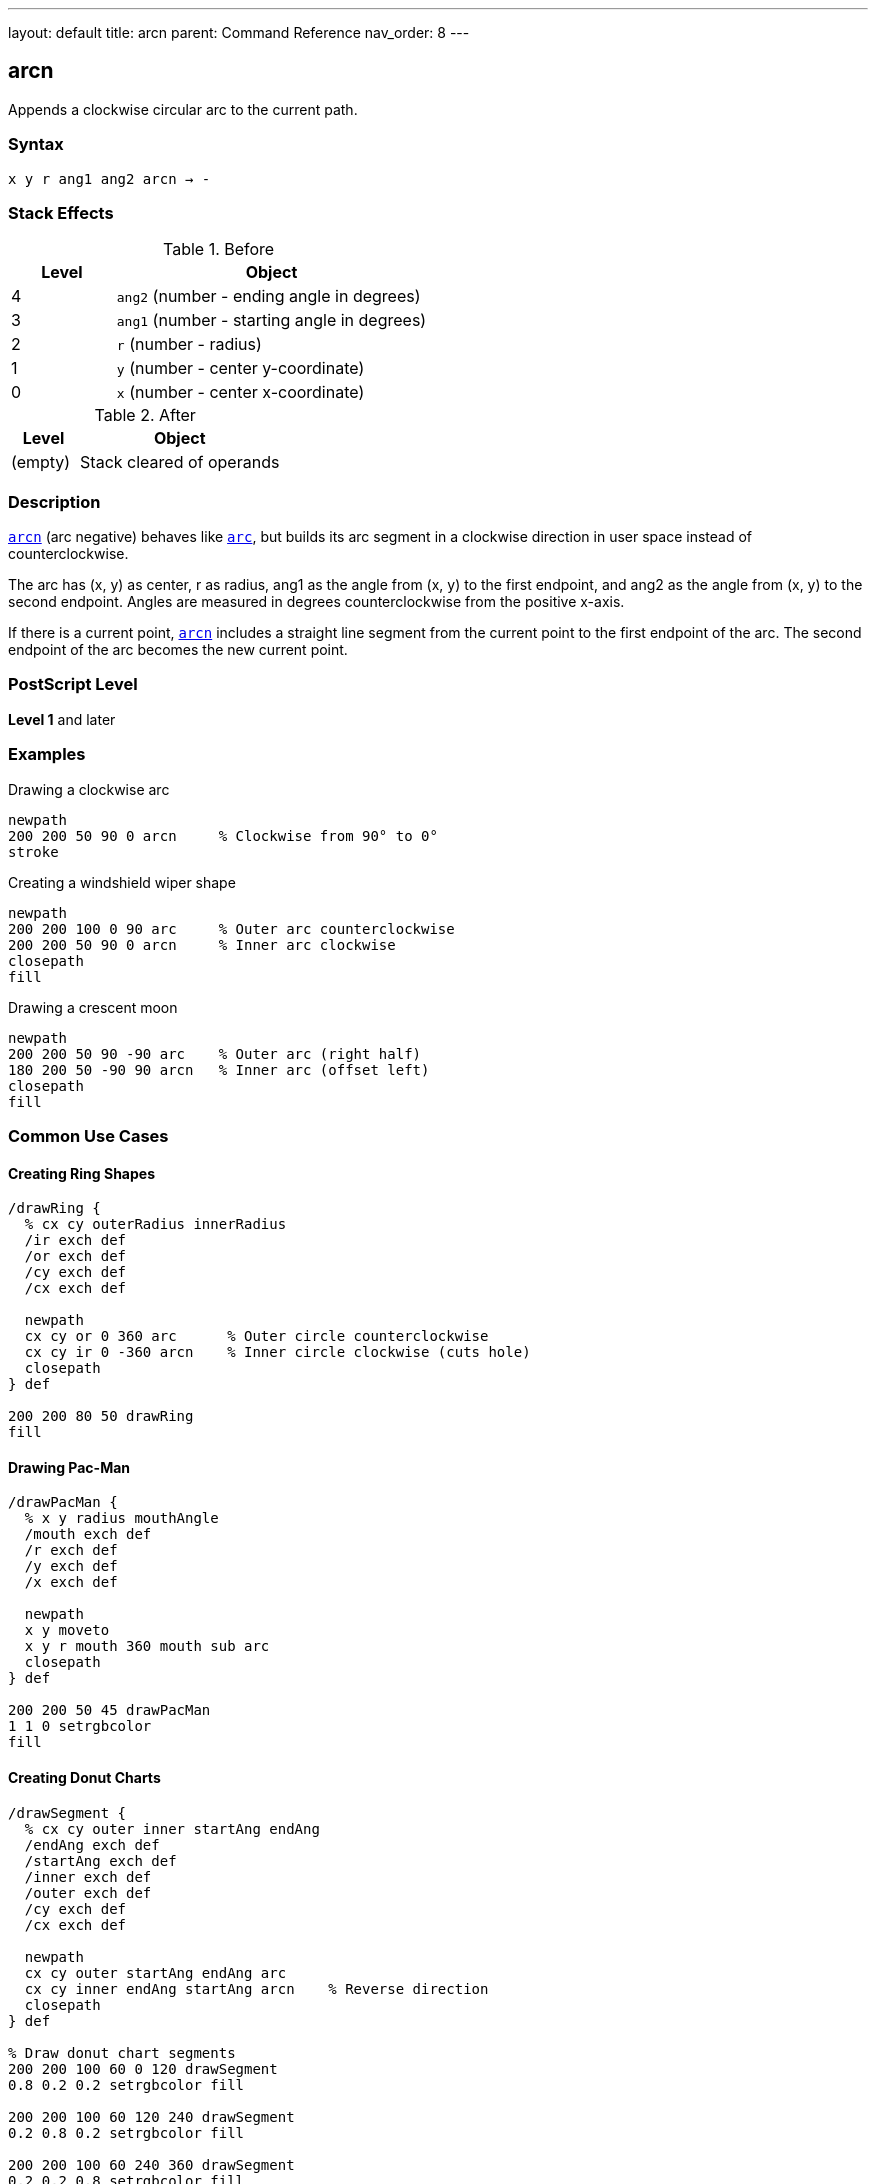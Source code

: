 ---
layout: default
title: arcn
parent: Command Reference
nav_order: 8
---

== arcn

Appends a clockwise circular arc to the current path.

=== Syntax

----
x y r ang1 ang2 arcn → -
----

=== Stack Effects

.Before
[cols="1,3"]
|===
| Level | Object

| 4
| `ang2` (number - ending angle in degrees)

| 3
| `ang1` (number - starting angle in degrees)

| 2
| `r` (number - radius)

| 1
| `y` (number - center y-coordinate)

| 0
| `x` (number - center x-coordinate)
|===

.After
[cols="1,3"]
|===
| Level | Object

| (empty)
| Stack cleared of operands
|===

=== Description

link:/docs/commands/references/arcn/[`arcn`] (arc negative) behaves like link:/docs/commands/references/arc/[`arc`], but builds its arc segment in a clockwise direction in user space instead of counterclockwise.

The arc has (x, y) as center, r as radius, ang1 as the angle from (x, y) to the first endpoint, and ang2 as the angle from (x, y) to the second endpoint. Angles are measured in degrees counterclockwise from the positive x-axis.

If there is a current point, link:/docs/commands/references/arcn/[`arcn`] includes a straight line segment from the current point to the first endpoint of the arc. The second endpoint of the arc becomes the new current point.

=== PostScript Level

*Level 1* and later

=== Examples

.Drawing a clockwise arc
[source,postscript]
----
newpath
200 200 50 90 0 arcn     % Clockwise from 90° to 0°
stroke
----

.Creating a windshield wiper shape
[source,postscript]
----
newpath
200 200 100 0 90 arc     % Outer arc counterclockwise
200 200 50 90 0 arcn     % Inner arc clockwise
closepath
fill
----

.Drawing a crescent moon
[source,postscript]
----
newpath
200 200 50 90 -90 arc    % Outer arc (right half)
180 200 50 -90 90 arcn   % Inner arc (offset left)
closepath
fill
----

=== Common Use Cases

==== Creating Ring Shapes

[source,postscript]
----
/drawRing {
  % cx cy outerRadius innerRadius
  /ir exch def
  /or exch def
  /cy exch def
  /cx exch def

  newpath
  cx cy or 0 360 arc      % Outer circle counterclockwise
  cx cy ir 0 -360 arcn    % Inner circle clockwise (cuts hole)
  closepath
} def

200 200 80 50 drawRing
fill
----

==== Drawing Pac-Man

[source,postscript]
----
/drawPacMan {
  % x y radius mouthAngle
  /mouth exch def
  /r exch def
  /y exch def
  /x exch def

  newpath
  x y moveto
  x y r mouth 360 mouth sub arc
  closepath
} def

200 200 50 45 drawPacMan
1 1 0 setrgbcolor
fill
----

==== Creating Donut Charts

[source,postscript]
----
/drawSegment {
  % cx cy outer inner startAng endAng
  /endAng exch def
  /startAng exch def
  /inner exch def
  /outer exch def
  /cy exch def
  /cx exch def

  newpath
  cx cy outer startAng endAng arc
  cx cy inner endAng startAng arcn    % Reverse direction
  closepath
} def

% Draw donut chart segments
200 200 100 60 0 120 drawSegment
0.8 0.2 0.2 setrgbcolor fill

200 200 100 60 120 240 drawSegment
0.2 0.8 0.2 setrgbcolor fill

200 200 100 60 240 360 drawSegment
0.2 0.2 0.8 setrgbcolor fill
----

=== Common Pitfalls

WARNING: *Clockwise Means Negative Direction* - Even though you specify ang1 to ang2, link:/docs/commands/references/arcn/[`arcn`] draws clockwise (decreasing angles).

[source,postscript]
----
% These produce the same arc shape:
200 200 50 90 0 arcn     % Clockwise from 90° to 0°
200 200 50 0 90 arc      % Counterclockwise from 0° to 90°
----

WARNING: *Angle Order Still Matters* - ang1 is the start angle, ang2 is the end angle, but the arc goes clockwise from start to end.

[source,postscript]
----
200 200 50 0 90 arcn     % Goes 270° clockwise (0→-90→-180→-270→90)
200 200 50 90 0 arcn     % Goes 90° clockwise (90→45→0)
----

TIP: *Use for Interior Paths* - link:/docs/commands/references/arcn/[`arcn`] is essential for creating holes in shapes when combined with link:/docs/commands/references/arc/[`arc`], as opposite directions create non-overlapping regions.

=== Error Conditions

[cols="1,3"]
|===
| Error | Condition

| [`limitcheck`]
| Path becomes too complex for implementation

| [`stackunderflow`]
| Fewer than 5 operands on stack

| [`typecheck`]
| Any operand is not a number
|===

=== Implementation Notes

* Internally represented as Bézier cubic curves
* Direction matters for fill rules (non-zero winding number)
* Clockwise and counterclockwise arcs can create holes in filled shapes
* Same accuracy considerations as link:/docs/commands/references/arc/[`arc`]
* Produces elliptical curves if CTM has non-uniform scaling

=== Performance Considerations

* Same performance characteristics as link:/docs/commands/references/arc/[`arc`]
* No additional overhead for clockwise direction
* Useful for efficient hole creation in complex paths

=== See Also

* link:/docs/commands/references/arc/[`arc`] - Counterclockwise arc
* link:/docs/commands/references/arct/[`arct`] - Arc defined by tangent lines
* link:/docs/commands/references/arcto/[`arcto`] - Like arct but returns tangent points
* link:/docs/commands/references/closepath/[`closepath`] - Close current subpath
* link:/docs/commands/references/moveto/[`moveto`] - Set current point